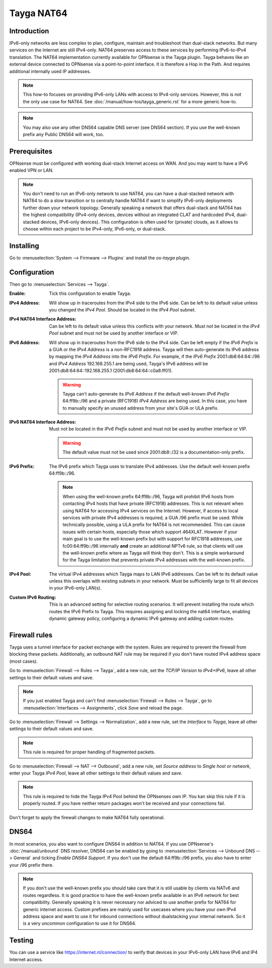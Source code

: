 ===========
Tayga NAT64
===========

------------
Introduction
------------
IPv6-only networks are less complex to plan, configure, maintain and troubleshoot than dual-stack networks. But many services on the Internet
are still IPv4-only. NAT64 preserves access to these services by performing IPv6-to-IPv4 translation. The NAT64 implementation currently
available for OPNsense is the Tayga plugin. Tayga behaves like an external device connected to OPNsense via a point-to-point interface.
It is therefore a Hop in the Path. And requires additional internally used IP addresses.

.. Note::
   This how-to focuses on providing IPv6-only LANs with access to IPv4-only services. However, this is not the only use case for NAT64.
   See :doc:`/manual/how-tos/tayga_generic.rst` for a more generic how-to.

.. Note::
   You may also use any other DNS64 capable DNS server (see DNS64 section). If you use the well-known prefix any Public DNS64 will work, too.

-------------
Prerequisites
-------------
OPNsense must be configured with working dual-stack Internet access on WAN. And you may want to have a IPv6 enabled VPN or LAN.

.. Note::
   You don't need to run an IPv6-only network to use NAT64, you can have a dual-stacked network with NAT64 to do a slow transition
   or to centrally handle NAT64 if want to simplify IPv6-only deployments further down your network topology.
   Generally speaking a network that offers dual-stack and NAT64 has the highest compatibility (IPv4-only devices, devices without an
   integrated CLAT and hardcoded IPv4, dual-stacked devices, IPv6-only devices). This configuration is often used for (private) clouds,
   as it allows to choose within each project to be IPv4-only, IPv6-only, or dual-stack.

----------
Installing
----------
Go to :menuselection:`System --> Firmware --> Plugins` and install the `os-tayga` plugin.

-------------
Configuration
-------------
Then go to :menuselection:`Services --> Tayga`.

:Enable:
   Tick this configuration to enable Tayga.

:IPv4 Address:
   Will show up in traceroutes from the IPv4 side to the IPv6 side. Can be left to its default value unless you changed the `IPv4 Pool`.
   Should be located in the `IPv4 Pool` subnet.

:IPv4 NAT64 Interface Address:
   Can be left to its default value unless this conflicts with your network. Must not be located in the `IPv4 Pool` subnet and must not be
   used by another interface or VIP.

:IPv6 Address:
   Will show up in traceroutes from the IPv6 side to the IPv4 side. Can be left empty if the `IPv6 Prefix` is a GUA or the `IPv4 Address` is
   a non-RFC1918 address. Tayga will then auto-generate its IPv6 address by mapping the `IPv4 Address` into the `IPv6 Prefix`.
   For example, if the `IPv6 Prefix` 2001:db8:64:64::/96 and `IPv4 Address` 192.168.255.1 are being used, Tayga's IPv6 address will be
   2001:db8:64:64::192.168.255.1 (2001:db8:64:64::c0a8:ff01).

   .. Warning::
      Tayga can't auto-generate its `IPv6 Address` if the default well-known `IPv6 Prefix` 64:ff9b::/96 and a private (RFC1918) `IPv4 Address`
      are being used. In this case, you have to manually specify an unused address from your site's GUA or ULA prefix.

:IPv6 NAT64 Interface Address:
   Must not be located in the `IPv6 Prefix` subnet and must not be used by another interface or VIP.

   .. Warning::
      The default value must not be used since 2001:db8::/32 is a documentation-only prefix.

:IPv6 Prefix:
   The IPv6 prefix which Tayga uses to translate IPv4 addresses. Use the default well-known prefix 64:ff9b::/96.

   .. Note::
      When using the well-known prefix 64:ff9b::/96, Tayga will prohibit IPv6 hosts from contacting IPv4 hosts that have private (RFC1918)
      addresses. This is not relevant when using NAT64 for accessing IPv4 services on the Internet. However, if access to local services with
      private IPv4 addresses is required, a GUA /96 prefix must be used.
      While technically possible, using a ULA prefix for NAT64 is not recommended. This can cause issues with certain hosts, especially those
      which support 464XLAT.
      However if your main goal is to use the well-known prefix but with support for RFC1918 addresses, use fc00:64:ff9b::/96 internally
      **and** create an additional NPTv6 rule, so that clients will use the well-known prefix where as Tayga will think they don't.
      This is a simple workaround for the Tayga limitation that prevents private IPv4 addresses with the well-known prefix.

:IPv4 Pool:
   The virtual IPv4 addresses which Tayga maps to LAN IPv6 addresses. Can be left to its default value unless this overlaps with existing
   subnets in your network. Must be sufficiently large to fit all devices in your IPv6-only LAN(s).

:Custom IPv6 Routing:
   This is an advanced setting for selective routing scenarios. It will prevent installing the route which routes the IPv6 Prefix to Tayga.
   This requires assigning and locking the nat64 interface, enabling dynamic gateway policy, configuring a dynamic IPv6 gateway and adding
   custom routes.

--------------
Firewall rules
--------------
Tayga uses a tunnel interface for packet exchange with the system. Rules are required to prevent the firewall from blocking these packets.
Additionally, an outbound NAT rule may be required if you don't have routed IPv4 address space (most cases).

Go to :menuselection:`Firewall --> Rules --> Tayga`, add a new rule, set the `TCP/IP Version` to `IPv4+IPv6`, leave all other settings to
their default values and save.

.. Note::
   If you just enabled Tayga and can't find :menuselection:`Firewall --> Rules --> Tayga`, go to :menuselection:`Interfaces --> Assignments`,
   click `Save` and reload the page.

Go to :menuselection:`Firewall --> Settings --> Normalization`, add a new rule, set the `Interface` to `Tayga`, leave all other settings to
their default values and save.

.. Note::
   This rule is required for proper handling of fragmented packets.

Go to :menuselection:`Firewall --> NAT --> Outbound`, add a new rule, set `Source address` to `Single host or network`, enter your Tayga
`IPv4 Pool`, leave all other settings to their default values and save.

.. Note::
   This rule is required to hide the Tayga IPv4 Pool behind the OPNsenses own IP. You kan skip this rule if it is properly routed.
   If you have neither return packages won't be received and your connections fail.

Don't forget to apply the firewall changes to make NAT64 fully operational.

-----
DNS64
-----
In most scenarios, you also want to configure DNS64 in addition to NAT64. If you use OPNsense's :doc:`/manual/unbound` DNS resolver,
DNS64 can be enabled by going to :menuselection:`Services --> Unbound DNS --> General` and ticking `Enable DNS64 Support`.
If you don't use the default 64:ff9b::/96 prefix, you also have to enter your /96 prefix there.

.. Note::
   If you don't use the well-known prefix you should take care that it is still usable by clients via NATv6 and routes regardless.
   It is good practice to have the well-known prefix available in an IPv6 network for best compatibility.
   Generally speaking it is never necessary nor adviced to use another prefix for NAT64 for generic internet access.
   Custom prefixes are mainly used for usecases where you have your own IPv4 address space and want to use it for inbound connections
   without dualstacking your internal network. So it is a very uncommon configuration to use it for DNS64.

-------
Testing
-------
You can use a service like https://internet.nl/connection/ to verify that devices in your IPv6-only LAN have IPv6 and IP4 Internet access.
